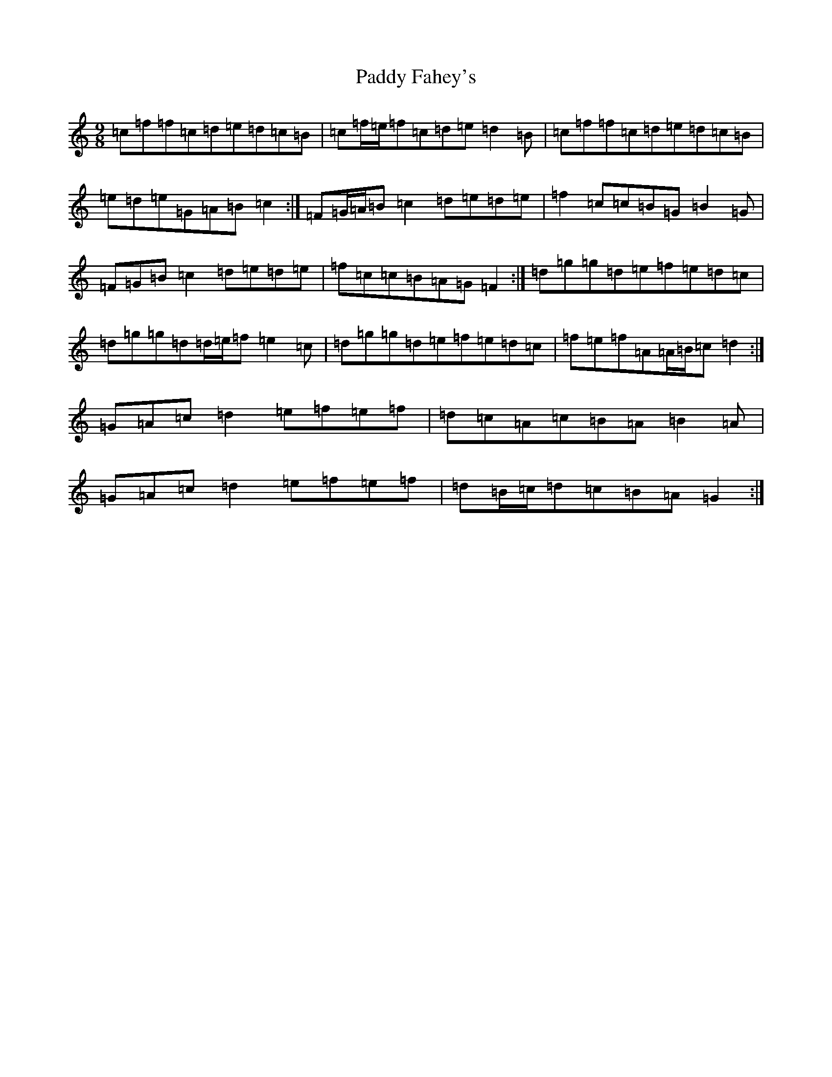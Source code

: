 X: 6121
T: Paddy Fahey's
S: https://thesession.org/tunes/7087#setting18655
Z: C Major
R: reel
M:9/8
L:1/8
K: C Major
=c=f=f=c=d=e=d=c=B|=c=f/2=e/2=f=c=d=e=d2=B|=c=f=f=c=d=e=d=c=B|=e=d=e=G=A=B=c2:|=F=G/2=A/2=B=c2=d=e=d=e|=f2=c=c=B=G=B2=G|=F=G=B=c2=d=e=d=e|=f=c=c=B=A=G=F2:|=d=g=g=d=e=f=e=d=c|=d=g=g=d=d/2=e/2=f=e2=c|=d=g=g=d=e=f=e=d=c|=f=e=f=A=A/2=B/2=c=d2:|=G=A=c=d2=e=f=e=f|=d=c=A=c=B=A=B2=A|=G=A=c=d2=e=f=e=f|=d=B/2=c/2=d=c=B=A=G2:|